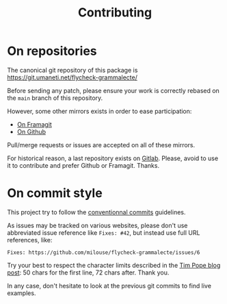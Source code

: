 #+title: Contributing

* On repositories

The canonical git repository of this package is
https://git.umaneti.net/flycheck-grammalecte/

Before sending any patch, please ensure your work is correctly rebased on the
~main~ branch of this repository.

However, some other mirrors exists in order to ease participation:

- [[https://framagit.org/milouse/flycheck-grammalecte][On Framagit]]
- [[https://github.com/milouse/flycheck-grammalecte][On Github]]

Pull/merge requests or issues are accepted on all of these mirrors.

For historical reason, a last repository exists on [[https://gitlab.com/milouse/flycheck-grammalecte][Gitlab]]. Please, avoid to
use it to contribute and prefer Github or Framagit. Thanks.

* On commit style

This project try to follow the [[https://conventionalcommits.org/][conventionnal commits]] guidelines.

As issues may be tracked on various websites, please don't use abbreviated
issue reference like ~Fixes: #42~, but instead use full URL references, like:

#+begin_src
Fixes: https://github.com/milouse/flycheck-grammalecte/issues/6
#+end_src

Try your best to respect the character limits described in the [[https://tbaggery.com/2008/04/19/a-note-about-git-commit-messages.html][Tim Pope blog
post]]: 50 chars for the first line, 72 chars after. Thank you.

In any case, don't hesitate to look at the previous git commits to find live
examples.
